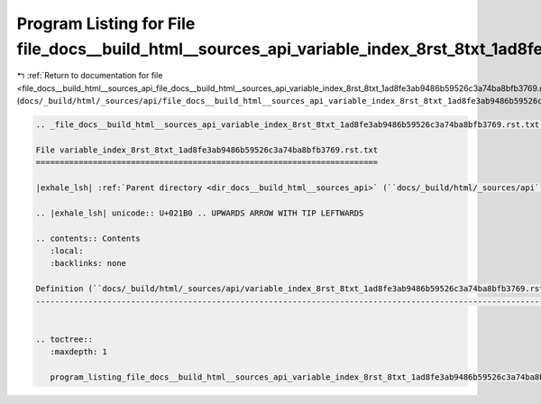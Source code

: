 
.. _program_listing_file_docs__build_html__sources_api_file_docs__build_html__sources_api_variable_index_8rst_8txt_1ad8fe3ab9486b59526c3a74ba8bfb3769.rst.txt.rst.txt:

Program Listing for File file_docs__build_html__sources_api_variable_index_8rst_8txt_1ad8fe3ab9486b59526c3a74ba8bfb3769.rst.txt.rst.txt
=======================================================================================================================================

|exhale_lsh| :ref:`Return to documentation for file <file_docs__build_html__sources_api_file_docs__build_html__sources_api_variable_index_8rst_8txt_1ad8fe3ab9486b59526c3a74ba8bfb3769.rst.txt.rst.txt>` (``docs/_build/html/_sources/api/file_docs__build_html__sources_api_variable_index_8rst_8txt_1ad8fe3ab9486b59526c3a74ba8bfb3769.rst.txt.rst.txt``)

.. |exhale_lsh| unicode:: U+021B0 .. UPWARDS ARROW WITH TIP LEFTWARDS

.. code-block:: cpp

   
   .. _file_docs__build_html__sources_api_variable_index_8rst_8txt_1ad8fe3ab9486b59526c3a74ba8bfb3769.rst.txt:
   
   File variable_index_8rst_8txt_1ad8fe3ab9486b59526c3a74ba8bfb3769.rst.txt
   ========================================================================
   
   |exhale_lsh| :ref:`Parent directory <dir_docs__build_html__sources_api>` (``docs/_build/html/_sources/api``)
   
   .. |exhale_lsh| unicode:: U+021B0 .. UPWARDS ARROW WITH TIP LEFTWARDS
   
   .. contents:: Contents
      :local:
      :backlinks: none
   
   Definition (``docs/_build/html/_sources/api/variable_index_8rst_8txt_1ad8fe3ab9486b59526c3a74ba8bfb3769.rst.txt``)
   ------------------------------------------------------------------------------------------------------------------
   
   
   .. toctree::
      :maxdepth: 1
   
      program_listing_file_docs__build_html__sources_api_variable_index_8rst_8txt_1ad8fe3ab9486b59526c3a74ba8bfb3769.rst.txt.rst
   
   
   
   
   
   
   
   
   
